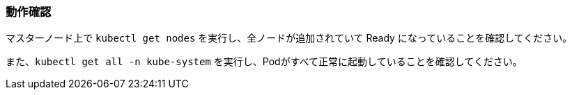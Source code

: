 === 動作確認

マスターノード上で `kubectl get nodes` を実行し、全ノードが追加されていて Ready になっていることを確認してください。

また、`kubectl get all -n kube-system` を実行し、Podがすべて正常に起動していることを確認してください。
